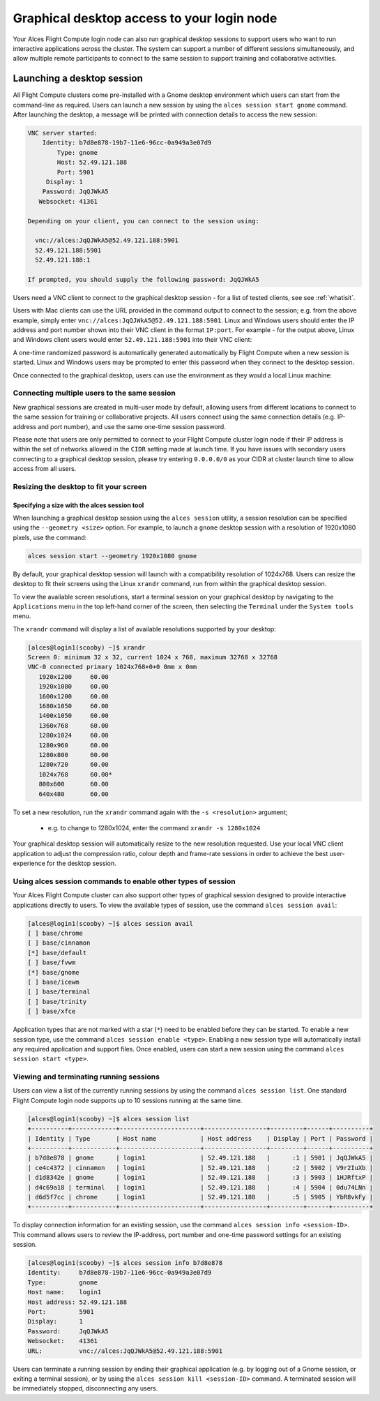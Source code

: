 .. _graphicaldesktop:

Graphical desktop access to your login node
###########################################

Your Alces Flight Compute login node can also run graphical desktop sessions to support users who want to run interactive applications across the cluster. The system can support a number of different sessions simultaneously, and allow multiple remote participants to connect to the same session to support training and collaborative activities. 


Launching a desktop session
===========================

All Flight Compute clusters come pre-installed with a Gnome desktop environment which users can start from the command-line as required. Users can launch a new session by using the ``alces session start gnome`` command. After launching the desktop, a message will be printed with connection details to access the new session:

.. code:: bash

    VNC server started:
        Identity: b7d8e878-19b7-11e6-96cc-0a949a3e07d9
            Type: gnome
            Host: 52.49.121.188
            Port: 5901
         Display: 1
        Password: JqQJWkA5
       Websocket: 41361
    
    Depending on your client, you can connect to the session using:
    
      vnc://alces:JqQJWkA5@52.49.121.188:5901
      52.49.121.188:5901
      52.49.121.188:1
    
    If prompted, you should supply the following password: JqQJWkA5


Users need a VNC client to connect to the graphical desktop session - for a list of tested clients, see see :ref:`whatisit`. 

Users with Mac clients can use the URL provided in the command output to connect to the session; e.g. from the above example, simply enter ``vnc://alces:JqQJWkA5@52.49.121.188:5901``. Linux and Windows users should enter the IP address and port number shown into their VNC client in the format ``IP:port``. For example - for the output above, Linux and Windows client users would enter ``52.49.121.188:5901`` into their VNC client:

.. image:: vncclient.jpg
    :alt: VNC client configuration
    
A one-time randomized password is automatically generated automatically by Flight Compute when a new session is started. Linux and Windows users may be prompted to enter this password when they connect to the desktop session. 

Once connected to the graphical desktop, users can use the environment as they would a local Linux machine:

.. image:: vncdesktop.jpg
    :alt: VNC desktop session
    

Connecting multiple users to the same session
---------------------------------------------

New graphical sessions are created in multi-user mode by default, allowing users from different locations to connect to the same session for training or collaborative projects. All users connect using the same connection details (e.g. IP-address and port number), and use the same one-time session password. 

Please note that users are only permitted to connect to your Flight Compute cluster login node if their IP address is within the set of networks allowed in the ``CIDR`` setting made at launch time. If you have issues with secondary users connecting to a graphical desktop session, please try entering ``0.0.0.0/0`` as your CIDR at cluster launch time to allow access from all users. 


Resizing the desktop to fit your screen
---------------------------------------

Specifying a size with the alces session tool
*********************************************

When launching a graphical desktop session using the ``alces session`` utility, a session resolution can be specified using the ``--geometry <size>`` option. For example, to launch a ``gnome`` desktop session with a resolution of 1920x1080 pixels, use the command:

.. code:: bash
   
    alces session start --geometry 1920x1080 gnome

By default, your graphical desktop session will launch with a compatibility resolution of 1024x768. Users can resize the desktop to fit their screens using the Linux ``xrandr`` command, run from within the graphical desktop session. 

To view the available screen resolutions, start a terminal session on your graphical desktop by navigating to the ``Applications`` menu in the top left-hand corner of the screen, then selecting the ``Terminal`` under the ``System tools`` menu.

.. image:: startingterminal.jpg
    :alt: Starting a terminal session

The ``xrandr`` command will display a list of available resolutions supported by your desktop:

.. code:: bash

    [alces@login1(scooby) ~]$ xrandr
    Screen 0: minimum 32 x 32, current 1024 x 768, maximum 32768 x 32768
    VNC-0 connected primary 1024x768+0+0 0mm x 0mm
       1920x1200     60.00
       1920x1080     60.00
       1600x1200     60.00
       1680x1050     60.00
       1400x1050     60.00
       1360x768      60.00
       1280x1024     60.00
       1280x960      60.00
       1280x800      60.00
       1280x720      60.00
       1024x768      60.00*
       800x600       60.00
       640x480       60.00

To set a new resolution, run the ``xrandr`` command again with the ``-s <resolution>`` argument; 

  - e.g. to change to 1280x1024, enter the command ``xrandr -s 1280x1024``
  
Your graphical desktop session will automatically resize to the new resolution requested. Use your local VNC client application to adjust the compression ratio, colour depth and frame-rate sessions in order to achieve the best user-experience for the desktop session.


Using alces session commands to enable other types of session
-------------------------------------------------------------

Your Alces Flight Compute cluster can also support other types of graphical session designed to provide interactive applications directly to users. To view the available types of session, use the command ``alces session avail``:

.. code:: bash

    [alces@login1(scooby) ~]$ alces session avail
    [ ] base/chrome
    [ ] base/cinnamon
    [*] base/default
    [ ] base/fvwm
    [*] base/gnome
    [ ] base/icewm
    [ ] base/terminal
    [ ] base/trinity
    [ ] base/xfce

Application types that are not marked with a star (``*``) need to be enabled before they can be started. To enable a new session type, use the command ``alces session enable <type>``. Enabling a new session type will automatically install any required application and support files. Once enabled, users can start a new session using the command ``alces session start <type>``.


Viewing and terminating running sessions
----------------------------------------

Users can view a list of the currently running sessions by using the command ``alces session list``. One standard Flight Compute login node supports up to 10 sessions running at the same time. 

.. code:: bash

    [alces@login1(scooby) ~]$ alces session list
    +----------+------------+----------------------+-----------------+---------+------+----------+
    | Identity | Type       | Host name            | Host address    | Display | Port | Password |
    +----------+------------+----------------------+-----------------+---------+------+----------+
    | b7d8e878 | gnome      | login1               | 52.49.121.188   |      :1 | 5901 | JqQJWkA5 |
    | ce4c4372 | cinnamon   | login1               | 52.49.121.188   |      :2 | 5902 | V9r2IuXb |
    | d1d8342e | gnome      | login1               | 52.49.121.188   |      :3 | 5903 | 1HJRftxP |
    | d4c69a18 | terminal   | login1               | 52.49.121.188   |      :4 | 5904 | 0du74LNn |
    | d6d5f7cc | chrome     | login1               | 52.49.121.188   |      :5 | 5905 | YbR8vkFy |
    +----------+------------+----------------------+-----------------+---------+------+----------+


To display connection information for an existing session, use the command ``alces session info <session-ID>``. This command allows users to review the IP-address, port number and one-time password settings for an existing session. 

.. code:: bash

    [alces@login1(scooby) ~]$ alces session info b7d8e878
    Identity:     b7d8e878-19b7-11e6-96cc-0a949a3e07d9
    Type:         gnome
    Host name:    login1
    Host address: 52.49.121.188
    Port:         5901
    Display:      1
    Password:     JqQJWkA5
    Websocket:    41361
    URL:          vnc://alces:JqQJWkA5@52.49.121.188:5901

Users can terminate a running session by ending their graphical application (e.g. by logging out of a Gnome session, or exiting a terminal session), or by using the ``alces session kill <session-ID>`` command. A terminated session will be immediately stopped, disconnecting any users. 
